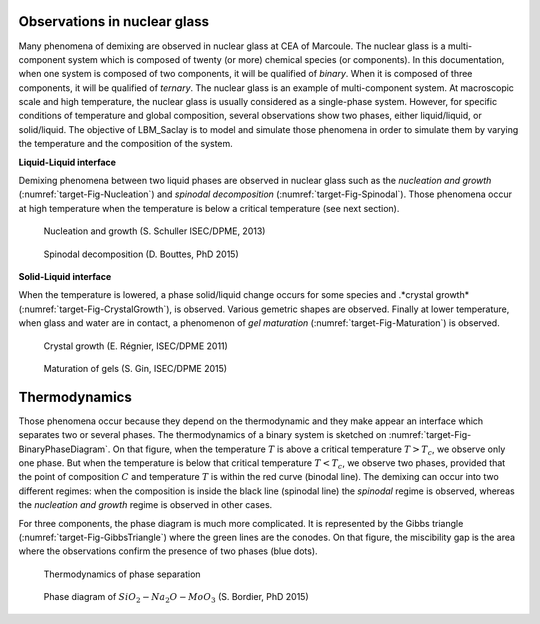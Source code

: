 Observations in nuclear glass
=============================

Many phenomena of demixing are observed in nuclear glass at CEA of Marcoule. The nuclear glass is a multi-component system which is composed of twenty (or more) chemical species (or components). In this documentation, when one system is composed of two components, it will be qualified of *binary*. When it is composed of three components, it will be qualified of *ternary*. The nuclear glass is an example of multi-component system. At macroscopic scale and high temperature, the nuclear glass is usually considered as a single-phase system. However, for specific conditions of temperature and global composition, several observations show two phases, either liquid/liquid, or solid/liquid. The objective of LBM_Saclay is to model and simulate those phenomena in order to simulate them by varying the temperature and the composition of the system.

**Liquid-Liquid interface**

Demixing phenomena between two liquid phases are observed in nuclear glass such as the *nucleation and growth* (:numref:`target-Fig-Nucleation`) and *spinodal decomposition* (:numref:`target-Fig-Spinodal`). Those phenomena occur at high temperature when the temperature is below a critical temperature (see next section).

.. container:: sphinx-features

   .. _target-Fig-Nucleation:

   .. figure:: ../FIGS/02_FIGS_OBSERVATIONS/Nucleation-Growth.png
      :class: align-center
      :height: 600
      :width: 300
      :scale: 50

      Nucleation and growth (S. Schuller ISEC/DPME, 2013)

   .. _target-Fig-Spinodal:

   .. figure:: ../FIGS/02_FIGS_OBSERVATIONS/SpinodalDecomposition.png
      :class: align-center
      :height: 600
      :width: 400
      :scale: 50

      Spinodal decomposition (D. Bouttes, PhD 2015)

**Solid-Liquid interface**

When the temperature is lowered, a phase solid/liquid change occurs for some species and .*crystal growth* (:numref:`target-Fig-CrystalGrowth`), is observed. Various gemetric shapes are observed. Finally at lower temperature, when glass and water are in contact, a phenomenon of  *gel maturation* (:numref:`target-Fig-Maturation`) is observed.

.. container:: sphinx-features

   .. _target-Fig-CrystalGrowth:

   .. figure:: ../FIGS/02_FIGS_OBSERVATIONS/MEB-Cristaux.png
      :class: align-center
      :height: 400
      :width: 600
      :scale: 50

      Crystal growth (E. Régnier, ISEC/DPME 2011)

   .. _target-Fig-Maturation:

   .. figure:: ../FIGS/02_FIGS_OBSERVATIONS/Maturation-Gel.png
      :class: align-center
      :height: 400
      :width: 600
      :scale: 50

      Maturation of gels (S. Gin, ISEC/DPME 2015)

Thermodynamics
==============

Those phenomena occur because they depend on the thermodynamic and they make appear an interface which separates two or several phases. The thermodynamics of a binary system is sketched on :numref:`target-Fig-BinaryPhaseDiagram`. On that figure, when the temperature :math:`T` is above a critical temperature :math:`T>T_c`, we observe only one phase. But when the temperature is below that critical temperature :math:`T<T_c`, we observe two phases, provided that the point of composition :math:`C` and temperature :math:`T` is within the red curve (binodal line). The demixing can occur into two different regimes: when the composition is inside the black line (spinodal line) the *spinodal* regime is observed, whereas the *nucleation and growth* regime is observed in other cases.

For three components, the phase diagram is much more complicated. It is represented by the Gibbs triangle (:numref:`target-Fig-GibbsTriangle`) where the green lines are the conodes. On that figure, the miscibility gap is the area where the observations confirm the presence of two phases (blue dots).

.. container:: sphinx-features

   .. _target-Fig-BinaryPhaseDiagram:

   .. figure:: ../FIGS/03_FIGS_THERMO/PhaseDiagram.png
      :class: align-center
      :height: 600
      :width: 700
      :scale: 50

      Thermodynamics of phase separation

   .. _target-Fig-GibbsTriangle:

   .. figure:: ../FIGS/03_FIGS_THERMO/GibbsTriangle.png
      :class: align-center
      :height: 600
      :width: 900
      :scale: 50

      Phase diagram of :math:`SiO_2-Na_2O-MoO_3` (S. Bordier, PhD 2015)

.. sectionauthor:: Alain Cartalade